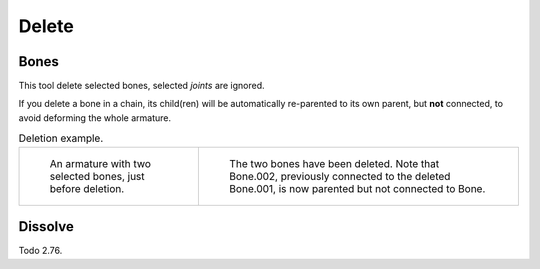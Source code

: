 
******
Delete
******

.. _bpy.ops.armature.delete:

Bones
=====

.. reference::

   :Mode:      Edit Mode
   :Menu:      :menuselection:`Armature --> Delete --> Bones`
   :Shortcut:  :kbd:`X`

This tool delete selected bones, selected *joints* are ignored.

If you delete a bone in a chain, its child(ren)
will be automatically re-parented to its own parent, but **not** connected,
to avoid deforming the whole armature.

.. list-table:: Deletion example.

   * - .. figure:: /images/animation_armatures_bones_editing_delete_example-1.png

          An armature with two selected bones, just before deletion.

     - .. figure:: /images/animation_armatures_bones_editing_delete_example-2.png

          The two bones have been deleted. Note that Bone.002,
          previously connected to the deleted Bone.001, is now parented but not connected to Bone.


.. _bpy.ops.armature.dissolve:

Dissolve
========

.. reference::

   :Mode:      Edit Mode
   :Menu:      :menuselection:`Armature --> Delete --> Dissolve`
   :Shortcut:  :kbd:`Ctrl-X`

Todo 2.76.
